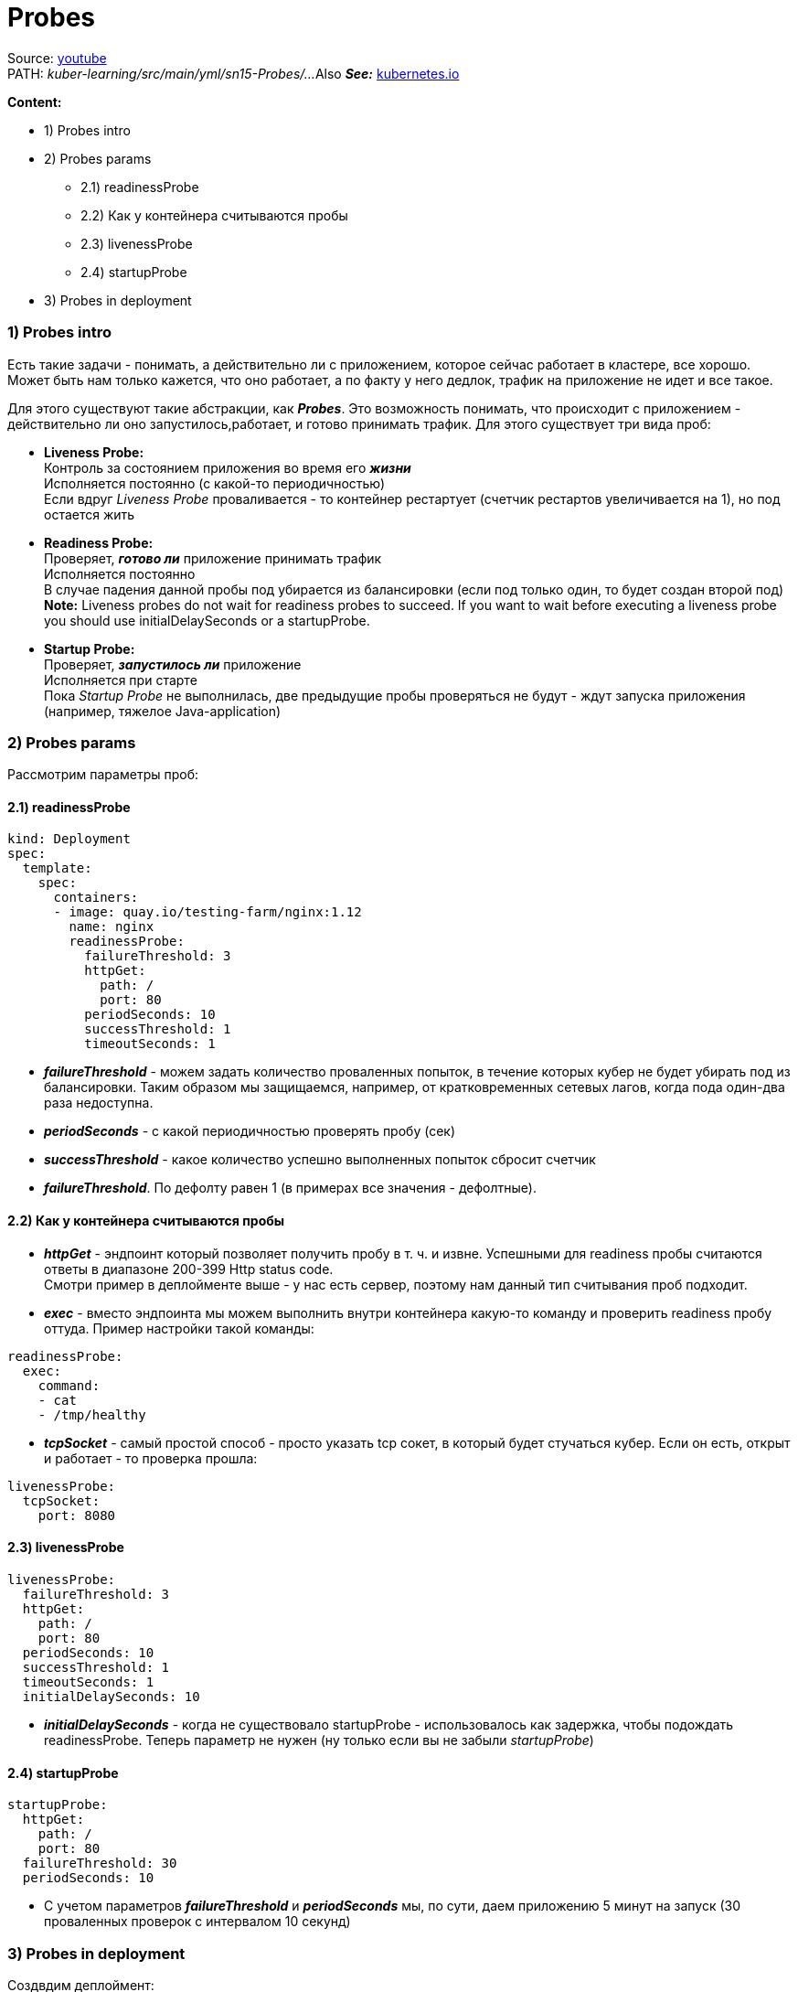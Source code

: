 = Probes

Source: link:https://www.youtube.com/watch?v=OmTYdf_uDeQ&list=PL8D2P0ruohOBSA_CDqJLflJ8FLJNe26K-&index=8&t=285s[youtube] +
PATH: _kuber-learning/src/main/yml/sn15-Probes/..._
Also *_See:_* link:https://kubernetes.io/docs/tasks/configure-pod-container/configure-liveness-readiness-startup-probes/[kubernetes.io]

*Content:*

- 1) Probes intro
- 2) Probes params
  * 2.1) readinessProbe
  * 2.2) Как у контейнера считываются пробы
  * 2.3) livenessProbe
  * 2.4) startupProbe
- 3) Probes in deployment

=== 1) Probes intro



Есть такие задачи - понимать, а действительно ли с приложением, которое сейчас работает в кластере, все хорошо. Может быть нам только кажется, что оно работает, а по факту у него дедлок, трафик на приложение не идет и все такое.

Для этого существуют такие абстракции, как *_Probes_*. Это возможность понимать, что происходит с приложением - действительно ли оно запустилось,работает, и готово принимать трафик. Для этого существует три вида проб:

- *Liveness Probe:* +
Контроль за состоянием приложения во время его *_жизни_* +
Исполняется постоянно (с какой-то периодичностью) +
Если вдруг _Liveness Probe_ проваливается - то контейнер рестартует (счетчик рестартов увеличивается на 1), но под остается жить
- *Readiness Probe:* +
Проверяет, *_готово ли_* приложение принимать трафик +
Исполняется постоянно +
В случае падения данной пробы под убирается из балансировки (если под только один, то будет создан второй под) +
*Note:* Liveness probes do not wait for readiness probes to succeed. If you want to wait before executing a liveness probe you should use initialDelaySeconds or a startupProbe.
- *Startup Probe:* +
Проверяет, *_запустилось ли_* приложение +
Исполняется при старте +
Пока _Startup Probe_ не выполнилась, две предыдущие пробы проверяться не будут - ждут запуска приложения (например, тяжелое Java-application)

=== 2) Probes params

Рассмотрим параметры проб:

==== 2.1) readinessProbe

[source, yaml]
----
kind: Deployment
spec:
  template:
    spec:
      containers:
      - image: quay.io/testing-farm/nginx:1.12
        name: nginx
        readinessProbe:
          failureThreshold: 3
          httpGet:
            path: /
            port: 80
          periodSeconds: 10
          successThreshold: 1
          timeoutSeconds: 1
----
- *_failureThreshold_* - можем задать количество проваленных попыток, в течение которых кубер не будет убирать под из балансировки. Таким образом мы защищаемся, например, от кратковременных сетевых лагов, когда пода один-два раза недоступна.
- *_periodSeconds_* - с какой периодичностью проверять пробу (сек)
- *_successThreshold_* - какое количество успешно выполненных попыток сбросит счетчик
- *_failureThreshold_*. По дефолту равен 1 (в примерах все значения - дефолтные).

==== 2.2) Как у контейнера считываются пробы

- *_httpGet_* - эндпоинт который позволяет получить пробу в т. ч. и извне. Успешными для readiness пробы считаются ответы в диапазоне 200-399 Http status code. +
Смотри пример в деплойменте выше - у нас есть сервер, поэтому нам данный тип считывания проб подходит.
- *_exec_* - вместо эндпоинта мы можем выполнить внутри контейнера какую-то команду и проверить readiness пробу оттуда. Пример настройки такой команды:
----
readinessProbe:
  exec:
    command:
    - cat
    - /tmp/healthy
----
- *_tcpSocket_* - самый простой способ - просто указать tcp сокет, в который будет стучаться кубер. Если он есть, открыт и работает - то проверка прошла:
----
livenessProbe:
  tcpSocket:
    port: 8080
----

==== 2.3) livenessProbe

[source, yaml]
----
livenessProbe:
  failureThreshold: 3
  httpGet:
    path: /
    port: 80
  periodSeconds: 10
  successThreshold: 1
  timeoutSeconds: 1
  initialDelaySeconds: 10
----
- *_initialDelaySeconds_* - когда не существовало startupProbe - использовалось как задержка, чтобы подождать readinessProbe. Теперь параметр не нужен (ну только если вы не забыли _startupProbe_)

==== 2.4) startupProbe

[source, yaml]
----
startupProbe:
  httpGet:
    path: /
    port: 80
  failureThreshold: 30
  periodSeconds: 10
----
- С учетом параметров *_failureThreshold_* и *_periodSeconds_* мы, по сути, даем приложению 5 минут на запуск (30 проваленных проверок с интервалом 10 секунд)

=== 3) Probes in deployment

Создвдим деплоймент:
[source, bash]
----
> kubectl apply -f deployment-with-stuff.yaml
---------------------------------
deployment.apps/my-deployment created

> kubectl get pod
---------------------------------
NAME                             READY   STATUS    RESTARTS   AGE
my-deployment-84bb85c89c-g72pv   1/1     Running   0          18s
my-deployment-84bb85c89c-tctwp   1/1     Running   0          18s
----

Посмотрим логи пода:
[source, bash]
----
> kubectl logs my-deployment-84bb85c89c-g72pv
---------------------------------
10.244.0.1 - - [16/Jun/2022:20:57:19 +0000] "GET / HTTP/1.1" 200 612 "-" "kube-probe/1.23" "-"
10.244.0.1 - - [16/Jun/2022:20:57:19 +0000] "GET / HTTP/1.1" 200 612 "-" "kube-probe/1.23" "-"
10.244.0.1 - - [16/Jun/2022:20:57:29 +0000] "GET / HTTP/1.1" 200 612 "-" "kube-probe/1.23" "-"
10.244.0.1 - - [16/Jun/2022:20:57:29 +0000] "GET / HTTP/1.1" 200 612 "-" "kube-probe/1.23" "-"
----
Т е все три пробы успешно стучатся в наш nginx (мы их не можем различить, потому что они стучатся на один и тот же порт по одному и тому же пути). Естественно, сначала стучится _startupProbe_, потом одновременно начинают стучаться _readinessProbe_ и _livenessProbe_.